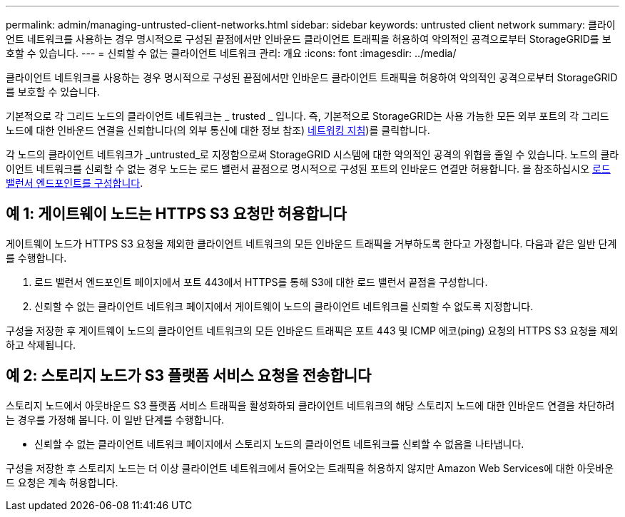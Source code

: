 ---
permalink: admin/managing-untrusted-client-networks.html 
sidebar: sidebar 
keywords: untrusted client network 
summary: 클라이언트 네트워크를 사용하는 경우 명시적으로 구성된 끝점에서만 인바운드 클라이언트 트래픽을 허용하여 악의적인 공격으로부터 StorageGRID를 보호할 수 있습니다. 
---
= 신뢰할 수 없는 클라이언트 네트워크 관리: 개요
:icons: font
:imagesdir: ../media/


[role="lead"]
클라이언트 네트워크를 사용하는 경우 명시적으로 구성된 끝점에서만 인바운드 클라이언트 트래픽을 허용하여 악의적인 공격으로부터 StorageGRID를 보호할 수 있습니다.

기본적으로 각 그리드 노드의 클라이언트 네트워크는 _ trusted _ 입니다. 즉, 기본적으로 StorageGRID는 사용 가능한 모든 외부 포트의 각 그리드 노드에 대한 인바운드 연결을 신뢰합니다(의 외부 통신에 대한 정보 참조) xref:../network/index.adoc[네트워킹 지침])를 클릭합니다.

각 노드의 클라이언트 네트워크가 _untrusted_로 지정함으로써 StorageGRID 시스템에 대한 악의적인 공격의 위협을 줄일 수 있습니다. 노드의 클라이언트 네트워크를 신뢰할 수 없는 경우 노드는 로드 밸런서 끝점으로 명시적으로 구성된 포트의 인바운드 연결만 허용합니다. 을 참조하십시오 xref:configuring-load-balancer-endpoints.adoc[로드 밸런서 엔드포인트를 구성합니다].



== 예 1: 게이트웨이 노드는 HTTPS S3 요청만 허용합니다

게이트웨이 노드가 HTTPS S3 요청을 제외한 클라이언트 네트워크의 모든 인바운드 트래픽을 거부하도록 한다고 가정합니다. 다음과 같은 일반 단계를 수행합니다.

. 로드 밸런서 엔드포인트 페이지에서 포트 443에서 HTTPS를 통해 S3에 대한 로드 밸런서 끝점을 구성합니다.
. 신뢰할 수 없는 클라이언트 네트워크 페이지에서 게이트웨이 노드의 클라이언트 네트워크를 신뢰할 수 없도록 지정합니다.


구성을 저장한 후 게이트웨이 노드의 클라이언트 네트워크의 모든 인바운드 트래픽은 포트 443 및 ICMP 에코(ping) 요청의 HTTPS S3 요청을 제외하고 삭제됩니다.



== 예 2: 스토리지 노드가 S3 플랫폼 서비스 요청을 전송합니다

스토리지 노드에서 아웃바운드 S3 플랫폼 서비스 트래픽을 활성화하되 클라이언트 네트워크의 해당 스토리지 노드에 대한 인바운드 연결을 차단하려는 경우를 가정해 봅니다. 이 일반 단계를 수행합니다.

* 신뢰할 수 없는 클라이언트 네트워크 페이지에서 스토리지 노드의 클라이언트 네트워크를 신뢰할 수 없음을 나타냅니다.


구성을 저장한 후 스토리지 노드는 더 이상 클라이언트 네트워크에서 들어오는 트래픽을 허용하지 않지만 Amazon Web Services에 대한 아웃바운드 요청은 계속 허용합니다.

